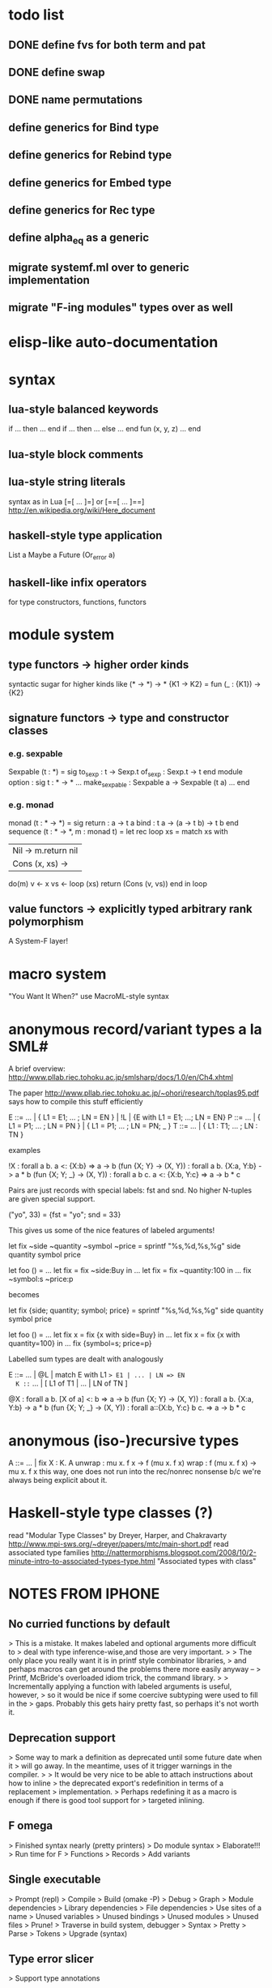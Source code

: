 #+STARTUP: hidestars
* todo list
** DONE define fvs for both term and pat
** DONE define swap
** DONE name permutations
** define generics for Bind type
** define generics for Rebind type
** define generics for Embed type
** define generics for Rec type
** define alpha_eq as a generic
** migrate systemf.ml over to generic implementation
** migrate "F-ing modules" types over as well
* elisp-like auto-documentation
* syntax
** lua-style balanced keywords
  if ... then ... end
  if ... then ... else ... end
  fun (x, y, z) ... end
** lua-style block comments
** lua-style string literals
  syntax as in Lua [=[ ... ]=] or [==[ ... ]==]
  http://en.wikipedia.org/wiki/Here_document
** haskell-style type application
  List a
  Maybe a
  Future (Or_error a)
** haskell-like infix operators
  for type constructors, functions, functors
* module system
** type functors -> higher order kinds
  syntactic sugar for higher kinds like (* -> *) -> *
    {K1 -> K2} = fun (_ : {K1}) -> {K2}
** signature functors -> type and constructor classes
*** e.g. sexpable
  Sexpable (t : *) = sig
    to_sexp : t -> Sexp.t
    of_sexp : Sexp.t -> t
  end
  module option : sig
    t : * -> *
    ...
    make_sexpable : Sexpable a -> Sexpable (t a)
    ...
  end
*** e.g. monad
  monad (t : * -> *) = sig
    return : a -> t a
    bind : t a -> (a -> t b) -> t b
  end
  sequence (t : * -> *, m : monad t) =
    let rec loop xs =
      match xs with
      | Nil -> m.return nil
      | Cons (x, xs) ->
        do(m)
          v <- x
          vs <- loop (xs)
          return (Cons (v, vs))
      end
    in
    loop
** value functors -> explicitly typed arbitrary rank polymorphism
  A System-F layer!
* macro system
  "You Want It When?"
  use MacroML-style syntax
* anonymous record/variant types a la SML#
A brief overview:
  http://www.pllab.riec.tohoku.ac.jp/smlsharp/docs/1.0/en/Ch4.xhtml

The paper
  http://www.pllab.riec.tohoku.ac.jp/~ohori/research/toplas95.pdf
says how to compile this stuff efficiently

E ::= ... | { L1 = E1; ... ; LN = EN } | !L | {E with L1 = E1; ...; LN = EN}
P ::= ... | { L1 = P1; ... ; LN = PN } | { L1 = P1; ... ; LN = PN; _ }
T ::= ... | { L1 : T1; ... ; LN : TN }

examples

  !X                        : forall a b. a <: {X:b} => a -> b
  (fun {X; Y} -> (X, Y))    : forall a b. {X:a, Y:b} -> a * b
  (fun {X; Y; _} -> (X, Y)) : forall a b c. a <: {X:b, Y:c} => a -> b * c

Pairs are just records with special labels: fst and snd.  No higher
N-tuples are given special support.

  ("yo", 33) = {fst = "yo"; snd = 33}

This gives us some of the nice features of labeled arguments!

  let fix ~side ~quantity ~symbol ~price =
    sprintf "%s,%d,%s,%g\n" side quantity symbol price

  let foo () =
    ...
    let fix = fix ~side:Buy in
    ...
    let fix = fix ~quantity:100 in
    ...
    fix ~symbol:s ~price:p

becomes

  let fix {side; quantity; symbol; price} =
    sprintf "%s,%d,%s,%g\n" side quantity symbol price

  let foo () =
    ...
    let fix x = fix {x with side=Buy} in
    ...
    let fix x = fix {x with quantity=100} in
    ...
    fix {symbol=s; price=p}

Labelled sum types are dealt with analogously

  E ::= ... | @L | match E with L1 => E1 | ... | LN => EN
  K ::= ... | [ L1 of T1 | ... | LN of TN ]

  @X                        : forall a b. [X of a] <: b => a -> b
  (fun {X; Y} -> (X, Y))    : forall a b. {X:a, Y:b} -> a * b
  (fun {X; Y; _} -> (X, Y)) : forall a::{X:b, Y:c} b c. => a -> b * c

* anonymous (iso-)recursive types
 A ::= ... | fix X : K. A
 unwrap : mu x. f x -> f (mu x. f x)
 wrap : f (mu x. f x) -> mu x. f x
 this way, one does not run into the rec/nonrec nonsense b/c we're
 always being explicit about it.
* Haskell-style type classes (?)
  read "Modular Type Classes"
    by Dreyer, Harper, and Chakravarty
    http://www.mpi-sws.org/~dreyer/papers/mtc/main-short.pdf
  read associated type families
    http://nattermorphisms.blogspot.com/2008/10/2-minute-intro-to-associated-types-type.html
    "Associated types with class"
* NOTES FROM IPHONE
** No curried functions by default
> This is a mistake. It makes labeled and optional arguments more difficult to
> deal with type inference-wise,and those are very important.
>
> The only place you really want it is in printf style combinator libraries,
> and perhaps macros can get around the problems there more easily anyway --
> Printf, McBride's overloaded idiom trick, the command library.
>
> Incrementally applying a function with labeled arguments is useful, however,
> so it would be nice if some coercive subtyping were used to fill in the
> gaps. Probably this gets hairy pretty fast, so perhaps it's not worth it.

** Deprecation support
> Some way to mark a definition as deprecated until some future date when it
> will go away. In the meantime, uses of it trigger warnings in the compiler.
>
> It would be very nice to be able to attach instructions about how to inline
> the deprecated export's redefinition in terms of a replacement
> implementation.
> Perhaps redefining it as a macro is enough if there is good tool support for
> targeted inlining.

** F omega
> Finished syntax nearly (pretty printers)
> Do module syntax
> Elaborate!!!
> Run time for F
> Functions
> Records
> Add variants

** Single executable
> Prompt (repl)
> Compile
> Build (omake -P)
> Debug
> Graph
> Module dependencies
> Library dependencies
> File dependencies
> Use sites of a name
> Unused variables
> Unused bindings
> Unused modules
> Unused files
> Prune!
> Traverse in build system, debugger
> Syntax
> Pretty
> Parse
> Tokens
> Upgrade (syntax)

** Type error slicer
> Support type annotations

** Refactoring tools
> Scriptable -> tie to build system?
> Alpha conversion
> Lambda lifting/dropping
> Beta reduction
> Add/drop parameters for function/functor

** Versioned syntax
> Bundle upgrader with implementation
> Tied to pretty printer
> Must preserve comments (annotations)

** Compiler
> In phases, Each with a type system, parser, and reference interpreter
>
> Scriptable
>
> -i flag as in ocamlc
>
> Separate compilation!
>
> 1. Modules plus base language
> 2. System F +
> Records + variants +
> exists +
> Constants
> 3. Bytecode?
> 4. Native code

** Structured comments
> Embed documentation, as in so many other tools
>
> Make literate programming painless
>
> (% ... %)
>
> Allow for escapes in comments that show code that must type check in this
> context, but which is otherwise ignored (elided) by the compiler. (Conor
> McBride's idea)

** Module system
> Elaboration of base language to System F
> First class modules for existentials
> Types, terms, signatures as module atoms

** Build dependency language
> Model this on MLB files
>
> Ask Sean about the one he was so keen on
>
> Something like a filesystem-aware module language to stitch together Modules
> found in directories and files --> a module system that transcends the
> filesystem!
>
> Treat some files as string literals
> Treat others as base modules
> Others as functor bodies
> Others as functor argument signatures

** Macro system
> Phase separation a la "you want it when"
> Integration with module system
> Type-conv stuff via annotations
> Access to source locations
> Access to types
> pa_ounit style unit tests

** Build system
> Hooks for version-util style reflection -> extract a string constant!
>
> Derive build dependencies from language dependencies as expressed in build
> language
>
> Daemonizes, like jomake
>
> Multiple concurrent targets
>
> Talk to sean about the SML build system he liked so well

** Debugger
> Instrumented interpreters, native code
>
> Breakpoints on expressions, between declarations
>
> Inspection of data structures as graphs

** Interpreter
> Freely mix compiled and interpreted code!
>
> Do this by trivially "compiling" uncompiled code into a form that just calls
> a compiled interpreter.

** Editor support
> Dump something friendly for an editor
> Editors need to know:
> * is this a "word" (i.e. token) boundary?
> * give me the next largest enclosing
> expression, declaration, module, etc.
> * what is the type of this expression?
> this declaration sequence
> * what is the definition site of this
> variable? What are the use sites
> of this definition?

** User defined types
> Record types and variant types
> Both are problematic for type inference
> (fun x -> x.foo)
> Foo x
> Common hack: labels refer to most recently introduced type
>
> Translation to system f requires either making these types anonymous in
> target language (and adding annotations) OR, if I can see how, dealing with
> them as first class modules.

** Parser
> Ability to bail after parsing
> Dump something friendly for a tree diff (like ydiff)

** Type checker unit tests
> TEST style macros that allow one to say
>
> This type checks. This doesn't
> This parses. This doesn't

** Semantics
> Eager evaluation with Okasaki's $ syntax
>
> Operational semantics
>
> Language definition a la SML
>
> Typing rules

** Tool methodology
> Every component of the language implementation is as clean as possible, with
> a well defined API, so that other tools can easily reuse them.
>
> The implementation should be extensible and scriptable, like lua.
> But with a statically typed language

** Session type compiler
> As a macro!!!

** Record type
> type t = {
> foo : int;
> bar : t option;
> }
>
> M : sig
> type t
> val create : int -> t option -> t
> val foo : t -> int
> val bar : t -> t option
> end
>
> let {foo = x; bar = y} = in ...
> --->
> let m = in
> let x = M.foo m in
> let y = M.bar m in
> ...

** Can fancier syntax literals come packaged as macros?
> Lua string constants: and [=[........]=] and [==[...........]==],
> etc.

** Learn about Erlang OS
> The stuff for process management and fault tolerance (supervisors restarting
> workers) and hot swapping (upgrade hooks)

** Read up on associated type families in Haskell
> Also read the dreyer, chakravarty, Harper paper
